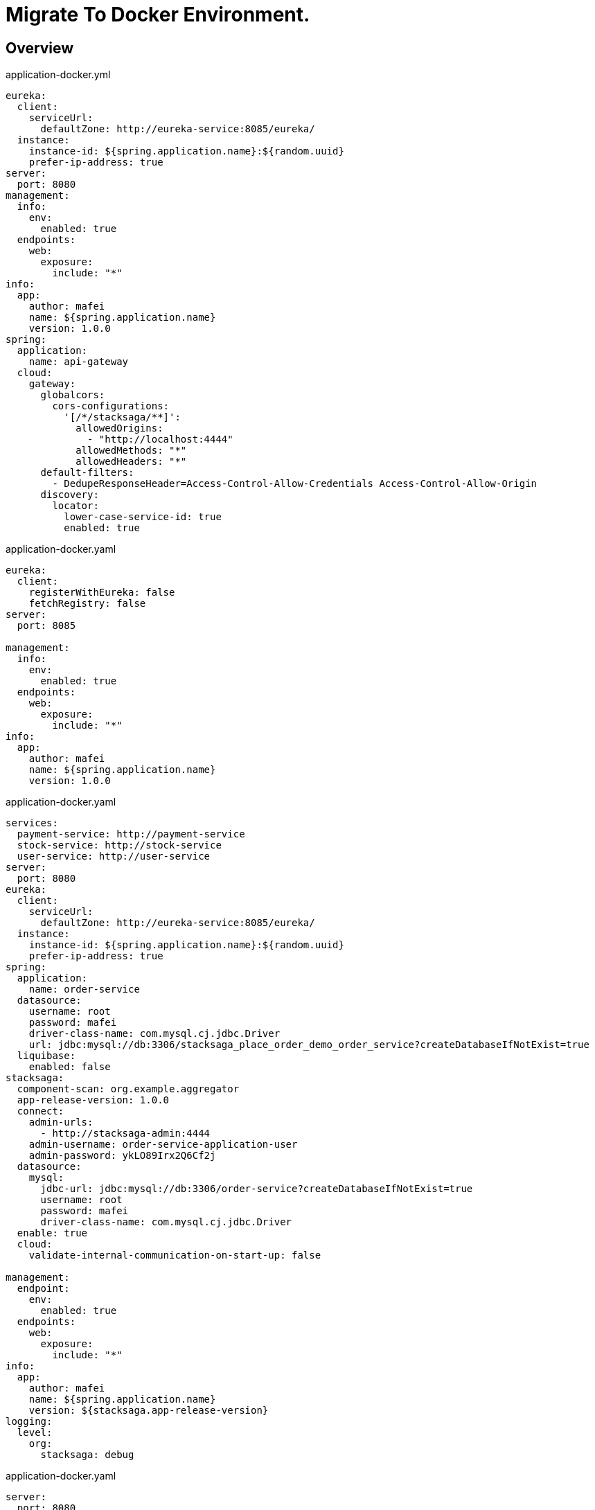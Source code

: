 = Migrate To Docker Environment.

:keywords: SatckSaga microservice,spring boot saga,spring cloud microservice saga, saga design pattern,saga orchestration spring boot.
:description: StackSaga example deployment in docker and docker-compose environment.

[#Overview]
== Overview

[source,java]
.application-docker.yml
----
eureka:
  client:
    serviceUrl:
      defaultZone: http://eureka-service:8085/eureka/
  instance:
    instance-id: ${spring.application.name}:${random.uuid}
    prefer-ip-address: true
server:
  port: 8080
management:
  info:
    env:
      enabled: true
  endpoints:
    web:
      exposure:
        include: "*"
info:
  app:
    author: mafei
    name: ${spring.application.name}
    version: 1.0.0
spring:
  application:
    name: api-gateway
  cloud:
    gateway:
      globalcors:
        cors-configurations:
          '[/*/stacksaga/**]':
            allowedOrigins:
              - "http://localhost:4444"
            allowedMethods: "*"
            allowedHeaders: "*"
      default-filters:
        - DedupeResponseHeader=Access-Control-Allow-Credentials Access-Control-Allow-Origin
      discovery:
        locator:
          lower-case-service-id: true
          enabled: true
----

[source,java]
.application-docker.yaml
----
eureka:
  client:
    registerWithEureka: false
    fetchRegistry: false
server:
  port: 8085

management:
  info:
    env:
      enabled: true
  endpoints:
    web:
      exposure:
        include: "*"
info:
  app:
    author: mafei
    name: ${spring.application.name}
    version: 1.0.0
----

[source,java]
.application-docker.yaml
----
services:
  payment-service: http://payment-service
  stock-service: http://stock-service
  user-service: http://user-service
server:
  port: 8080
eureka:
  client:
    serviceUrl:
      defaultZone: http://eureka-service:8085/eureka/
  instance:
    instance-id: ${spring.application.name}:${random.uuid}
    prefer-ip-address: true
spring:
  application:
    name: order-service
  datasource:
    username: root
    password: mafei
    driver-class-name: com.mysql.cj.jdbc.Driver
    url: jdbc:mysql://db:3306/stacksaga_place_order_demo_order_service?createDatabaseIfNotExist=true
  liquibase:
    enabled: false
stacksaga:
  component-scan: org.example.aggregator
  app-release-version: 1.0.0
  connect:
    admin-urls:
      - http://stacksaga-admin:4444
    admin-username: order-service-application-user
    admin-password: ykLO89Irx2Q6Cf2j
  datasource:
    mysql:
      jdbc-url: jdbc:mysql://db:3306/order-service?createDatabaseIfNotExist=true
      username: root
      password: mafei
      driver-class-name: com.mysql.cj.jdbc.Driver
  enable: true
  cloud:
    validate-internal-communication-on-start-up: false

management:
  endpoint:
    env:
      enabled: true
  endpoints:
    web:
      exposure:
        include: "*"
info:
  app:
    author: mafei
    name: ${spring.application.name}
    version: ${stacksaga.app-release-version}
logging:
  level:
    org:
      stacksaga: debug
----


[source,java]
.application-docker.yaml
----
server:
  port: 8080
spring:
  application:
    name: payment-service
  datasource:
    username: root
    password: mafei
    driver-class-name: com.mysql.cj.jdbc.Driver
    url: jdbc:mysql://db:3306/stacksaga_place_order_demo_payment_service?createDatabaseIfNotExist=true
  jpa:
    hibernate:
      ddl-auto: update
eureka:
  client:
    service-url:
      defaultZone: http://eureka-service:8085/eureka/
  instance:
    instance-id: ${spring.application.name}:${random.uuid}
    prefer-ip-address: true
management:
  endpoint:
    env:
      enabled: true
  endpoints:
    web:
      exposure:
        include: "*"
info:
  app:
    author: mafei
    name: ${spring.application.name}
    version: 1.0.0
logging:
  level:
    org:
      stacksaga: debug
      springframework: debug
    root: info
----


[source,java]
----
server:
  port: 8080
spring:
  application:
    name: stock-service
  datasource:
    username: root
    password: mafei
    driver-class-name: com.mysql.cj.jdbc.Driver
    url: jdbc:mysql://db:3306/stacksaga_place_order_demo_stock_service?createDatabaseIfNotExist=true
  jpa:
    hibernate:
      ddl-auto: update
eureka:
  client:
    service-url:
      defaultZone: http://eureka-service:8085/eureka/
  instance:
    instance-id: ${spring.application.name}:${random.uuid}
    prefer-ip-address: true
management:
  endpoint:
    env:
      enabled: true
  endpoints:
    web:
      exposure:
        include: "*"
info:
  app:
    author: mafei
    name: ${spring.application.name}
    version: 1.0.0
logging:
  level:
    org:
      stacksaga: debug
      springframework: debug
    root: info
----


[source,java]
----
server:
  port: 8080
spring:
  application:
    name: user-service
  datasource:
    username: root
    password: mafei
    driver-class-name: com.mysql.cj.jdbc.Driver
    url: jdbc:mysql://db:3306/stacksaga_place_order_demo_user_service?createDatabaseIfNotExist=true
  jpa:
    hibernate:
      ddl-auto: update
eureka:
  client:
    service-url:
      defaultZone: http://eureka-service:8085/eureka/
  instance:
    instance-id: ${spring.application.name}:${random.uuid}
    prefer-ip-address: true
management:
  endpoint:
    env:
      enabled: true
  endpoints:
    web:
      exposure:
        include: "*"
info:
  app:
    author: mafei
    name: ${spring.application.name}
    version: 1.0.0
logging:
  level:
    org:
      stacksaga: debug
      springframework: debug
    root: info
----
